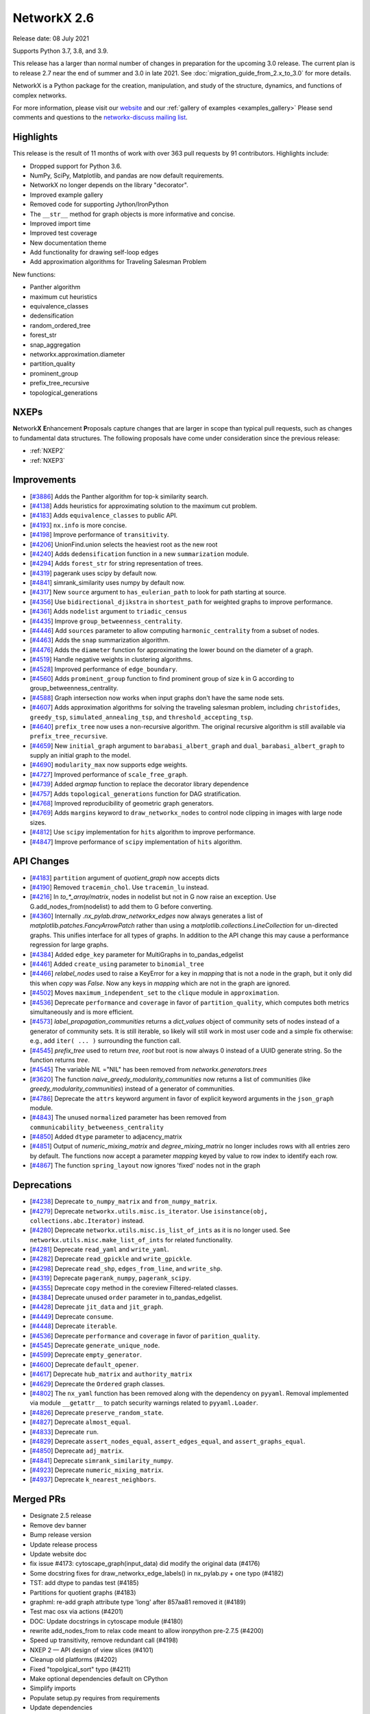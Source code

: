 NetworkX 2.6
============

Release date: 08 July 2021

Supports Python 3.7, 3.8, and 3.9.

This release has a larger than normal number of changes in preparation for the upcoming 3.0 release.
The current plan is to release 2.7 near the end of summer and 3.0 in late 2021.
See :doc:`migration_guide_from_2.x_to_3.0` for more details.

NetworkX is a Python package for the creation, manipulation, and study of the
structure, dynamics, and functions of complex networks.

For more information, please visit our `website <https://networkx.org/>`_
and our :ref:`gallery of examples <examples_gallery>`
Please send comments and questions to the `networkx-discuss mailing list
<http://groups.google.com/group/networkx-discuss>`_.

Highlights
----------

This release is the result of 11 months of work with over 363 pull requests by
91 contributors. Highlights include:

- Dropped support for Python 3.6.
- NumPy, SciPy, Matplotlib, and pandas are now default requirements.
- NetworkX no longer depends on the library "decorator".
- Improved example gallery
- Removed code for supporting Jython/IronPython
- The ``__str__`` method for graph objects is more informative and concise.
- Improved import time
- Improved test coverage
- New documentation theme
- Add functionality for drawing self-loop edges
- Add approximation algorithms for Traveling Salesman Problem

New functions:

- Panther algorithm
- maximum cut heuristics
- equivalence_classes
- dedensification
- random_ordered_tree
- forest_str
- snap_aggregation
- networkx.approximation.diameter
- partition_quality
- prominent_group
- prefix_tree_recursive
- topological_generations

NXEPs
-----

**N**\etwork\ **X** **E**\nhancement **P**\roposals capture changes
that are larger in scope than typical pull requests, such as changes to
fundamental data structures.
The following proposals have come under consideration since the previous
release:

- :ref:`NXEP2`
- :ref:`NXEP3`

Improvements
------------

- [`#3886 <https://github.com/networkx/networkx/pull/3886>`_]
  Adds the Panther algorithm for top-k similarity search.
- [`#4138 <https://github.com/networkx/networkx/pull/4138>`_]
  Adds heuristics for approximating solution to the maximum cut problem.
- [`#4183 <https://github.com/networkx/networkx/pull/4183>`_]
  Adds ``equivalence_classes`` to public API.
- [`#4193 <https://github.com/networkx/networkx/pull/4193>`_]
  ``nx.info`` is more concise.
- [`#4198 <https://github.com/networkx/networkx/pull/4198>`_]
  Improve performance of ``transitivity``.
- [`#4206 <https://github.com/networkx/networkx/pull/4206>`_]
  UnionFind.union selects the heaviest root as the new root
- [`#4240 <https://github.com/networkx/networkx/pull/4240>`_]
  Adds ``dedensification`` function in a new ``summarization`` module.
- [`#4294 <https://github.com/networkx/networkx/pull/4294>`_]
  Adds ``forest_str`` for string representation of trees.
- [`#4319 <https://github.com/networkx/networkx/pull/4319>`_]
  pagerank uses scipy by default now.
- [`#4841 <https://github.com/networkx/networkx/pull/4841>`_]
  simrank_similarity uses numpy by default now.
- [`#4317 <https://github.com/networkx/networkx/pull/4317>`_]
  New ``source`` argument to ``has_eulerian_path`` to look for path starting at
  source.
- [`#4356 <https://github.com/networkx/networkx/pull/4356>`_]
  Use ``bidirectional_djikstra`` in ``shortest_path`` for weighted graphs
  to improve performance.
- [`#4361 <https://github.com/networkx/networkx/pull/4361>`_]
  Adds ``nodelist`` argument to ``triadic_census``
- [`#4435 <https://github.com/networkx/networkx/pull/4435>`_]
  Improve ``group_betweenness_centrality``.
- [`#4446 <https://github.com/networkx/networkx/pull/4446>`_]
  Add ``sources`` parameter to allow computing ``harmonic_centrality`` from a
  subset of nodes.
- [`#4463 <https://github.com/networkx/networkx/pull/4463>`_]
  Adds the ``snap`` summarization algorithm.
- [`#4476 <https://github.com/networkx/networkx/pull/4476>`_]
  Adds the ``diameter`` function for approximating the lower bound on the
  diameter of a graph.
- [`#4519 <https://github.com/networkx/networkx/pull/4519>`_]
  Handle negative weights in clustering algorithms.
- [`#4528 <https://github.com/networkx/networkx/pull/4528>`_]
  Improved performance of ``edge_boundary``.
- [`#4560 <https://github.com/networkx/networkx/pull/4560>`_]
  Adds ``prominent_group`` function to find prominent group of size k in
  G according to group_betweenness_centrality.
- [`#4588 <https://github.com/networkx/networkx/pull/4588>`_]
  Graph intersection now works when input graphs don't have the same node sets.
- [`#4607 <https://github.com/networkx/networkx/pull/4607>`_]
  Adds approximation algorithms for solving the traveling salesman problem,
  including ``christofides``, ``greedy_tsp``, ``simulated_annealing_tsp``,
  and ``threshold_accepting_tsp``.
- [`#4640 <https://github.com/networkx/networkx/pull/4640>`_]
  ``prefix_tree`` now uses a non-recursive algorithm. The original recursive
  algorithm is still available via ``prefix_tree_recursive``.
- [`#4659 <https://github.com/networkx/networkx/pull/4659>`_]
  New ``initial_graph`` argument to ``barabasi_albert_graph`` and
  ``dual_barabasi_albert_graph`` to supply an initial graph to the model.
- [`#4690 <https://github.com/networkx/networkx/pull/4690>`_]
  ``modularity_max`` now supports edge weights.
- [`#4727 <https://github.com/networkx/networkx/pull/4727>`_]
  Improved performance of ``scale_free_graph``.
- [`#4739 <https://github.com/networkx/networkx/pull/4739>`_]
  Added `argmap` function to replace the decorator library dependence
- [`#4757 <https://github.com/networkx/networkx/pull/4757>`_]
  Adds ``topological_generations`` function for DAG stratification.
- [`#4768 <https://github.com/networkx/networkx/pull/4768>`_]
  Improved reproducibility of geometric graph generators.
- [`#4769 <https://github.com/networkx/networkx/pull/4769>`_]
  Adds ``margins`` keyword to ``draw_networkx_nodes`` to control node clipping
  in images with large node sizes.
- [`#4812 <https://github.com/networkx/networkx/pull/4812>`_]
  Use ``scipy`` implementation for ``hits`` algorithm to improve performance.
- [`#4847 <https://github.com/networkx/networkx/pull/4847>`_]
  Improve performance of ``scipy`` implementation of ``hits`` algorithm.

API Changes
-----------

- [`#4183 <https://github.com/networkx/networkx/pull/4183>`_]
  ``partition`` argument of `quotient_graph` now accepts dicts
- [`#4190 <https://github.com/networkx/networkx/pull/4190>`_]
  Removed ``tracemin_chol``.  Use ``tracemin_lu`` instead.
- [`#4216 <https://github.com/networkx/networkx/pull/4216>`_]
  In `to_*_array/matrix`, nodes in nodelist but not in G now raise an exception.
  Use G.add_nodes_from(nodelist) to add them to G before converting.
- [`#4360  <https://github.com/networkx/networkx/pull/4360>`_]
  Internally `.nx_pylab.draw_networkx_edges` now always generates a
  list of `matplotlib.patches.FancyArrowPatch` rather than using
  a `matplotlib.collections.LineCollection` for un-directed graphs.  This
  unifies interface for all types of graphs.  In
  addition to the API change this may cause a performance regression for
  large graphs.
- [`#4384 <https://github.com/networkx/networkx/pull/4384>`_]
  Added ``edge_key`` parameter for MultiGraphs in to_pandas_edgelist
- [`#4461 <https://github.com/networkx/networkx/pull/4461>`_]
  Added ``create_using`` parameter to ``binomial_tree``
- [`#4466 <https://github.com/networkx/networkx/pull/4466>`_]
  `relabel_nodes` used to raise a KeyError for a key in `mapping` that is not
  a node in the graph, but it only did this when `copy` was `False`. Now
  any keys in `mapping` which are not in the graph are ignored.
- [`#4502 <https://github.com/networkx/networkx/pull/4502>`_]
  Moves ``maximum_independent_set`` to the ``clique`` module in ``approximation``.
- [`#4536 <https://github.com/networkx/networkx/pull/4536>`_]
  Deprecate ``performance`` and ``coverage`` in favor of ``partition_quality``,
  which computes both metrics simultaneously and is more efficient.
- [`#4573 <https://github.com/networkx/networkx/pull/4573>`_]
  `label_propagation_communities` returns a `dict_values` object of community
  sets of nodes instead of a generator of community sets. It is still iterable,
  so likely will still work in most user code and a simple fix otherwise:
  e.g., add ``iter( ... )`` surrounding the function call.
- [`#4545 <https://github.com/networkx/networkx/pull/4545>`_]
  `prefix_tree` used to return `tree, root` but root is now always 0
  instead of a UUID generate string. So the function returns `tree`.
- [`#4545 <https://github.com/networkx/networkx/pull/4545>`_]
  The variable `NIL` ="NIL" has been removed from `networkx.generators.trees`
- [`#3620 <https://github.com/networkx/networkx/pull/3620>`_]
  The function `naive_greedy_modularity_communities` now returns a
  list of communities (like `greedy_modularity_communities`) instead
  of a generator of communities.
- [`#4786 <https://github.com/networkx/networkx/pull/4786>`_]
  Deprecate the ``attrs`` keyword argument in favor of explicit keyword
  arguments in the ``json_graph`` module.
- [`#4843 <https://github.com/networkx/networkx/pull/4843>`_]
  The unused ``normalized`` parameter has been removed
  from ``communicability_betweeness_centrality``
- [`#4850 <https://github.com/networkx/networkx/pull/4850>`_]
  Added ``dtype`` parameter to adjacency_matrix
- [`#4851 <https://github.com/networkx/networkx/pull/4851>`_]
  Output of `numeric_mixing_matrix` and `degree_mixing_matrix` no longer
  includes rows with all entries zero by default. The functions now accept
  a parameter `mapping` keyed by value to row index to identify each row.
- [`#4867 <https://github.com/networkx/networkx/pull/4867>`_]
  The function ``spring_layout`` now ignores 'fixed' nodes not in the graph

Deprecations
------------

- [`#4238 <https://github.com/networkx/networkx/pull/4238>`_]
  Deprecate ``to_numpy_matrix`` and ``from_numpy_matrix``.
- [`#4279 <https://github.com/networkx/networkx/pull/4279>`_]
  Deprecate ``networkx.utils.misc.is_iterator``.
  Use ``isinstance(obj, collections.abc.Iterator)`` instead.
- [`#4280 <https://github.com/networkx/networkx/pull/4280>`_]
  Deprecate ``networkx.utils.misc.is_list_of_ints`` as it is no longer used.
  See ``networkx.utils.misc.make_list_of_ints`` for related functionality.
- [`#4281 <https://github.com/networkx/networkx/pull/4281>`_]
  Deprecate ``read_yaml`` and ``write_yaml``.
- [`#4282 <https://github.com/networkx/networkx/pull/4282>`_]
  Deprecate ``read_gpickle`` and ``write_gpickle``.
- [`#4298 <https://github.com/networkx/networkx/pull/4298>`_]
  Deprecate ``read_shp``, ``edges_from_line``, and ``write_shp``.
- [`#4319 <https://github.com/networkx/networkx/pull/4319>`_]
  Deprecate ``pagerank_numpy``, ``pagerank_scipy``.
- [`#4355 <https://github.com/networkx/networkx/pull/4355>`_]
  Deprecate ``copy`` method in the coreview Filtered-related classes.
- [`#4384 <https://github.com/networkx/networkx/pull/4384>`_]
  Deprecate unused ``order`` parameter in to_pandas_edgelist.
- [`#4428 <https://github.com/networkx/networkx/pull/4428>`_]
  Deprecate ``jit_data`` and ``jit_graph``.
- [`#4449 <https://github.com/networkx/networkx/pull/4449>`_]
  Deprecate ``consume``.
- [`#4448 <https://github.com/networkx/networkx/pull/4448>`_]
  Deprecate ``iterable``.
- [`#4536 <https://github.com/networkx/networkx/pull/4536>`_]
  Deprecate ``performance`` and ``coverage`` in favor of ``parition_quality``.
- [`#4545 <https://github.com/networkx/networkx/pull/4545>`_]
  Deprecate ``generate_unique_node``.
- [`#4599 <https://github.com/networkx/networkx/pull/4599>`_]
  Deprecate ``empty_generator``.
- [`#4600 <https://github.com/networkx/networkx/pull/4600>`_]
  Deprecate ``default_opener``.
- [`#4617 <https://github.com/networkx/networkx/pull/4617>`_]
  Deprecate ``hub_matrix`` and ``authority_matrix``
- [`#4629 <https://github.com/networkx/networkx/pull/4629>`_]
  Deprecate the ``Ordered`` graph classes.
- [`#4802 <https://github.com/networkx/networkx/pull/4802>`_]
  The ``nx_yaml`` function has been removed along with the dependency on
  ``pyyaml``. Removal implemented via module ``__getattr__`` to patch security
  warnings related to ``pyyaml.Loader``.
- [`#4826 <https://github.com/networkx/networkx/pull/4826>`_]
  Deprecate ``preserve_random_state``.
- [`#4827 <https://github.com/networkx/networkx/pull/4827>`_]
  Deprecate ``almost_equal``.
- [`#4833 <https://github.com/networkx/networkx/pull/4833>`_]
  Deprecate ``run``.
- [`#4829 <https://github.com/networkx/networkx/pull/4829>`_]
  Deprecate ``assert_nodes_equal``, ``assert_edges_equal``, and ``assert_graphs_equal``.
- [`#4850 <https://github.com/networkx/networkx/pull/4850>`_]
  Deprecate ``adj_matrix``.
- [`#4841 <https://github.com/networkx/networkx/pull/4841>`_]
  Deprecate ``simrank_similarity_numpy``.
- [`#4923 <https://github.com/networkx/networkx/pull/4923>`_]
  Deprecate ``numeric_mixing_matrix``.
- [`#4937 <https://github.com/networkx/networkx/pull/4937>`_]
  Deprecate ``k_nearest_neighbors``.

Merged PRs
----------

- Designate 2.5 release
- Remove dev banner
- Bump release version
- Update release process
- Update website doc
- fix issue #4173: cytoscape_graph(input_data) did modify the original data (#4176)
- Some docstring fixes for draw_networkx_edge_labels() in nx_pylab.py + one typo (#4182)
- TST: add dtype to pandas test (#4185)
- Partitions for quotient graphs (#4183)
- graphml: re-add graph attribute type 'long' after 857aa81 removed it (#4189)
- Test mac osx via actions (#4201)
- DOC: Update docstrings in cytoscape module (#4180)
- rewrite add_nodes_from to relax code meant to allow ironpython pre-2.7.5 (#4200)
- Speed up transitivity, remove redundant call (#4198)
- NXEP 2 — API design of view slices (#4101)
- Cleanup old platforms (#4202)
- Fixed "topolgical_sort" typo (#4211)
- Make optional dependencies default on CPython
- Simplify imports
- Populate setup.py requires from requirements
- Update dependencies
- Remove _CholeskySolver
- to_numpy/scipy array functions should not allow non-nodes in nodelist (#4216)
- fix "see also" links in json_graph.tree (#4222)
- MAINT: changed is_string_like to isinstance (#4223)
- Fix UnionFind.union to select the heaviest root as the new root (#4206)
- CI: Configure circleCI to deploy docs. (#4134)
- MAINT: Update nx.info (#4193)
- Fix indexing in kernighan_lin_bisection (#4177)
- CI: Add GH fingerprint (#4229)
- Create ssh dir for circleci
- CI: update circleci doc deployment. (#4230)
- Revert "CI: Configure circleCI to deploy docs. (#4134)" (#4231)
- DOC: Add discussion to NXEP 2.
- Update format dependencies
- Use black for linting
- Format w/ black==20.8b1
- Check formatting of PRs via black (#4235)
- TST: Modify heuristic for astar path test. (#4237)
- MAINT: Deprecate numpy matrix conversion functions (#4238)
- Add roadmap (#4234)
- Add nx.info to str dunder for graph classes (#4241)
- DOC: Minor reformatting of contract_nodes docstring. (#4245)
- Fix betweenness_centrality doc paper links (#4257)
- Fix bug in has_eulerian_path for directed graphs  (#4246)
- Add PR template (#4258)
- Use seed to make plot fixed (#4260)
- Update giant component example (#4267)
- Update "house with colors" gallery example (#4263)
- Replace degree_histogram and degree_rank with a single example (#4265)
- Update Knuth miles example. (#4251)
- Update "four_grids" gallery example (#4264)
- Improve legibility of labels in plot_labels_and_colors example (#4266)
- Improve readibility of chess_example in gallery (#4252)
- Fix contracted_edge for multiple edges (#4274)
- Add seeds to gallery examples for reproducibility (#4276)
- Add a 3D plotting example with matplotlib to the gallery (#4268)
- Deprecate `utils.is_iterator` (#4279)
- Deprecate utils.is_list_of_ints (#4280)
- Improve axes layout in plot_decomposition example (#4278)
- Update homepage URL (#4285)
- Build docs for deployment on Travis CI (#4286)
- Add simple graph w/ manual layout (#4291)
- Deprecate nx_yaml (#4281)
- Deprecate gpickle (#4282)
- Improve relabel coverage, tweak docstrings (#4299)
- Swith to travis-ci.com
- TST: Increase test coverage of convert_matrix (#4301)
- Add descriptive error message for Node/EdgeView slicing. NEXP2 (#4300)
- Don't import other people's version.py (#4289)
- TST: Refactor to improve coverage. (#4307)
- Improve readwrite test coverage (#4310)
- Fix typo (#4312)
- Update docstring of to_dict_of_dicts.
- Add tests for edge_data param.
- Minor touchups to docstring
- adds dedensification function (#4240)
- TST: improve multigraph test coverage to 100% (#4340)
- Add rainbow coloring example to gallery. (#4330)
- Test on Python 3.9 (#4303)
- Sphinx33 (#4342)
- fix order of yield and seen.update in all cc routines (see #4331 & #3859 & 3823) (#4333)
- Updates to slicing error message for reportviews (#4304)
- Eulerian path fix (#4317)
- Add FutureWarning in preparation for simplifying cytoscape function signatures. (#4284)
- Move a few imports inside functions to improve import speed of the library (#4296)
- Address comments from code review.
- Cleanup algebraicconnectivity (#4287)
- Switch from travis to gh actions (#4320)
- Fix (#4345)
- Fix travis doc deployment
- Fix gdal version on travis
- Update to_dict_of_dict edge_data (#4321)
- Update adjacency_iter to adjacency (#4339)
- Test and document missing nodes/edges in set_{node/edge}_attributes (#4346)
- Update tests and docs for has_eulerian_path (#4344)
- Deprecate nx_shp (#4298)
- Refactor and improve test coverage for restricted_view and selfloop_edges (#4351)
- Enable mayavi in sphinx gallery. (#4297)
- CI: Add mayavi conf to travis and GH for doc deploy (#4354)
- Fix doc build w/ GH actions
- Install vtk before mayavi
- Install vtk before mayavi
- Install vtk before mayavi
- Use bidirection_dijkstra as default in weighted shortest_path (#4356)
- Add unit tests for utils.misc.flatten (#4359)
- Improve test coverage for coreviews.py (#4355)
- Update tutorial.rst - Fixes #4249 (#4358)
- Bugfix for issue 4336, moving try/except and adding else clause (#4365)
- Added nodelist attribute to triadic_census (#4361)
- API: always use list of FancyArrowPatch rather than LineCollection (#4360)
- MNT: make the self-loop appear in all cases (#4370)
- Add additional libraries to intersphinx mapping (#4372)
- Make nx.pagerank a wrapper around different implementations, use scipy one by default (#4319)
- MAINT: remove deprecated numpy type aliases. (#4373)
- DOC: Fix return type for random_tournament and hamiltonian_path (#4376)
- Skip memory leak test for PyPy (#4385)
- add OSMnx example (#4383)
- Update docstring for to_pandas_edgelist and add edgekey parameter (#4384)
- TST: Boost test coverage of nx_pylab module (#4375)
- Fixed issue where edge attributes were being silently overwritten during node contraction (#4273)
- CI: Fix CircleCI doc buiild failure (#4388)
- Improve test coverage of convert module (#4306)
- Add gene-gene network (#4269)
- Ignore expected warnings (#4391)
- Use matrix multiplication operator (#4390)
- code and doc fix for square_clustering algorithm in cluster.py (#4392)
- Remove xml import checks (#4393)
- fix typo in NXEP template (#4396)
- Add Panther algorithm per #3849 (#3886)
- Pagerank followup (#4399)
- Don't import nx from networkx (#4403)
- Modify and document behavior of nodelist param in draw_networkx_edges. (#4378)
- Add circuit plot (#4408)
- Add words graph plot (#4409)
- DOC: Remove repeated words (#4410)
- Add plot for rcm example (#4411)
- Fix small index iteration bug in kernighan_lin algorithm (#4398)
- Use str dunder (#4412)
- Use xetex for uft8 latex backend (#4326)
- Add recommended fonts to travis.yml. (#4414)
- CI: Workaround font naming bug. (#4416)
- DOC: geospatial example using lines (#4407)
- Add plotting examples for geospatial data (#4366)
- Increase coverage in graphviews.py (#4418)
- Refactor gallery (#4422)
- Safer repr format of variables (#4413)
- Updates to docs and imports for classic.py (#4424)
- Remove advanced example section (#4429)
- Add coreview objects to documentation (#4431)
- Add gallery example for drawing self-loops. (#4430)
- Add igraph example (#4404)
- Standard imports (#4401)
- Collect graphviz examples (#4427)
- NXEP 3: Allow generators to yield from edgelists (#4395)
- Update geospatial readme (#4417)
- DOC: Fix broken links in shortest_path docstrings (#4434)
- Improves description bfs_predecessors and bfs_successors. (#4438)
- Deprecate jit (#4428)
- JavaScript example: fix link (#4450)
- Deprecate utils.misc.consume (#4449)
- DOC: Switch from napoleon to numpydoc sphinx extension (#4447)
- Correct networkxsimplex docstring re: multigraph
- Correct networkxsimplex docstring re: multigraph (#4455)
- Maxcut heuristics (#4138)
- binomial_tree() with "create_using parameter (#4461)
- Reorganize tests (#4467)
- Drop Py3.6 support per NEP 29 (#4469)
- Add random_ordered_tree and forest_str (#4294)
- Deprecate iterable (#4448)
- Allow relabel_nodes mapping to have non-node keys that get ignored (#4466)
- Fixed docs + added decorator for k_components approx (#4474)
- Update docs for clustering Fixes #4348 (#4477)
- Handle self-loops for single self-loop (drawing) (#4425)
- Update GH actions links in README (#4482)
- Improve code coverage for cuts.py (#4473)
- Reenable tests (#4488)
- Update Sphinx (#4494)
- Update pre-commit (#4495)
- Simplify example dependencies (#4506)
- Update geospatial readme (#4504)
- Update year (#4509)
- Drop Travis CI (#4510)
- Run pypy tests separately (#4512)
- Simplify version information (#4492)
- Delete old test (#4513)
- Gallery support for pygraphviz examples (#4464)
- TST: An approach to parametrizing read_edgelist tests. (#4292)
- Setup cross-repo doc deploy via actions. (#4480)
- use issue templates to redirect to discussions tab, add a bug report template (#4524)
- Fix performance issue in nx.edge_boundary (#4528)
- clean up list comp (#4499)
- Improve code coverage of swap.py (#4529)
- Clustering for signed weighted graphs (#4519)
- Fix docstrings and remove unused variables (#4501)
- Improving code coverage of chordal.py (#4471)
- Cliques on mutigraph/directed graph types (#4502)
- Approximated Diameter  (#4476)
- `arrows` should be True by default for directed graphs (#4522)
- Remove unnecessary node_list from gallery example (#4505)
- fixing the width argument description of the function draw_networkx (#4479)
- Partially revert #4378 - Modify behavior of nodelist param in draw_networkx_edges. (#4531)
- Replace generate_unique_node internally where not needed (#4537)
- Extend harmonic centrality to include source nodes (#4446)
- improve group betweenness centrality (#4435)
- fixes Github Actions failures (#4548)
- updated cutoff def in weighted.py (#4546)
- Less strict on mayavi constraint for doc building. (#4547)
- Update docstring for ancestor and descendents (#4550)
- TST: Fix error in katz centrality test setup. (#4554)
- Correct mu parameter documentation for LFR (#4557)
- Pin pygeos==0.8 (#4563)
- Unpin pygeos (#4570)
- Test Windows via GH actions (#4567)
- Update documentation and testing of arbitrary_element (#4451)
- added test for max_iter argument
- reformatted test_kernighan_lin.py
- Simplify test pylab (#4577)
- Update README.rst
- Fix search (#4580)
- Add test Kernighan Lin Algorithm (#4575)
- Fix typos (#4581)
- Boiler plate for mentored projects documentation (#4576)
- Deprecate generate_unique_node (#4545)
- Check nodelist input to floyd_warshall (#4589)
- Improve intersection function (#4588)
- Pygraphviz choco (#4583)
- Add prominent group algorithm (#4560)
- Add partition_quality to compute coverage and performance  (coverage and perfor… (#4536)
- Use Pillow for viewing AGraph output and deprecate default_opener (#4600)
- Remove mktemp usage (#4593)
- Add an FAQ to the developer guide for new contributors (#4556)
- Improve test coverage and docs for nonrandomness (#4613)
- Collect label propagation communities in one go (#4573)
- Deprecate networkx.utils.empty_generator. (#4599)
- return earlier from `clique.graph_clique_number` (#4622)
- More for projects page: TSP and Graph Isomorphism (#4620)
- add recommended venv directory to .gitignore (#4619)
- adding weight description to centrality metrices (#4610)
- Add a good first issue badge to README  (#4627)
- add test to regular (#4624)
- Add scipy-1.6.1 to blocklist. (#4628)
- Deprecate hub_matrix and authority_matrix (#4617)
- Fix issue #3153: generalized modularity maximization  (#3260)
- Improve doc example for find_cycle. (#4639)
- Correct and update Atlas example (#4635)
- Remove attr_dict from parameters list in the docstring (#4642)
- Verify edges are valid in is_matching() (#4638)
- Remove old file reference (#4646)
- Deprecate Ordered graph classes (#4629)
- Update CI to use main (#4651)
- Make main default branch (and remove gitwash) (#4649)
- Fix link for Katz centrality definition (#4655)
- fix for negative_edge_cycle weight kwarg to bellman_ford (#4658)
- Refactor bipartite and multipartite layout (#4653)
- Volunteering for mentorship (#4671)
- Adding an iterative version of prefix tree (#4640)
- Increase code coverage tournament (#4665)
- Fix to_vertex_cover (#4667)
- Reorganize minor submodule as subpackage (#4349)
- modularity_max: account for edge weights (#4690)
- Remove instances of random.sample from sets (deprecated in Python 3.9) (#4602)
- Fixing Bug in Transitive Reduction, resulting in loss of node/edge attributes (#4684)
- direct links to the tutorial and discussions in README (#4711)
- Pin upper bound of decorator dep. (#4721)
- fix typo (#4724)
- Updating average_clustering() documentation - Issue #4734 (#4735)
- rm nx import from docstring example. (#4738)
- CI: persist pip cache between circleci runs (#4714)
- Use pydata sphinx theme (#4741)
- O(n^2) -> O(n) implementation for scale_free_graph (#4727)
- TST: be more explicit about instance comparison. (#4748)
- fix typo in docstring (ismorphism -> isomorphism) (#4756)
- CI: Fix cartopy build failure in docs workflow (#4751)
- Add missing __all__'s to utils modules + test. (#4753)
- Add 2 articles for TSP project as references (#4758)
- Improve reproducibilty of geometric graphs (#4768)
- Updated decorator requirement for #4718 (#4773)
- Gallery Example: Drawing custom node icons on network using MPL (#4633)
- Get rid of invalid escape sequences. (#4789)
- imread(url) is deprecated, use pillow + urllib to load image from URL (#4790)
- Add auto-margin scaling in draw_networkx_nodes function (fix for issue 3443) (#4769)
- Update documentation dependencies (#4794)
- Fix sphinx warnings during doc build. (#4795)
- Remove mayavi and cartopy dependencies (#4800)
- make plots less dense, enable plotting for igraph (#4791)
- fix urllib import (#4793)
- Improve documentation look (#4801)
- Add approximation algorithms for traveling salesman problem (#4607)
- adds implementation of SNAP summarization algorithm (#4463)
- Update black (#4814)
- Restructure documentation (#4744)
- Pin upper bound on decorator for 2.6 release. (#4815)
- Use `callable()` to check if the object is calllable (#1) (#4678)
- Remove dictionary from signature of tree_graph and tree_data (#4786)
- Make nx.hits a wrapper around different implementations, use scipy one by default (#4812)
- restructured networksimplex.py and added test_networksimplex.py (#4685)
- Update requirements (#4625)
- Fix Sphinx errors (#4817)
- Add topological_generations function (#4757)
- Add `initial_graph` parameter to simple and dual Barábasi-Albert random graphs (#4659)
- Link to guides (#4818)
- switch alias direction of spring_layout and fruchterman_reingold_layout (#4820)
- Fix to_undirected doc typo (#4821)
- Deprecate preserve_random_state (#4826)
- Fixes read/write_gml with nan/inf attributes (#4497)
- Remove pyyaml dependency via module getattr (#4802)
- Use pytest.approx (#4827)
- DOC: Clarify behaviour of k_crust(G, k) (#4831)
- Limit number of threads used by OMP in circleci. (#4830)
- Deprecate run (#4833)
- Fix a few broken links in the html docs (#4572)
- Refactor testing utilities (#4829)
- Fix edge drawing performance regression (#4825)
- Draft 2.6 release notes (#4828)
- Fix bad import pattern (#4839)
- Add info about testing and examples (#4582)
- Remove unused `normalized` parameter from communicability_betweenness_centrality (#4843)
- add special processing of `multigraph_input` upon graph init (#4823)
- Add dtype argument to adjacency_matrix (#4850)
- Use scipy to compute eigenvalues (#4847)
- Default to NumPy for simrank_similarity (#4841)
- Remove "networkx" from top-level networkx namespace (#4840)
- Designate 2.6rc1 release
- Bump release version
- DOC: point towards web archive link in GML docs (#4864)
- Fix docstring typo (#4871)
- Reformatted  table to address issue #4852 (#4875)
- spring_layout: ignore 'fixed' nodes not in the graph nodes (#4867)
- Deserializing custom default properties graph ml (#4872)
- DOC: Fix links, use DOI links, wayback machine where required (#4868)
- Fix conda instructions (#4884)
- Decode GraphML/yEd shape type (#4694)
- bugfix-for-issue-4353: modify default edge_id format (#4842)
- Raise ValueError if None is added as a node. (#4892)
- Update arrows default value in draw_networkx. (#4883)
- Doc/fix 403 error drawing custom icons (#4906)
- Remove decorator dependency (#4739)
- Update docstrings for dfs and bfs edges and fix cross links (#4900)
- Fix graph_class usage in to_undirected method (#4912)
- Fix assortativity coefficent calculation (#4851)
- Deprecate numeric_mixing_matrix. (#4923)
- Update read_gml docstring with destringizer ex (#4916)
- Update release process (#4866)
- Designate 2.6rc2 release
- Bump release version
- Add 3.0 migration guide (#4927)
- quotient_graph doc fix (#4930)
- Page number for Katz centrality reference (#4932)
- Expand destringizer example in read_gml docstring (#4925)
- move partition checking outside private _quotient_graph function (#4931)
- Fixes #4275 - Add comment to parallel betweenness example (#4926)
- Minor Improvements on Networkx/algorithms/community/quality.py (#4939)
- Fix numeric and degree assortativity coefficient calculation (#4928)
- fix spelling in docstring of conftest.py (#4945)
- fix trouble with init_cycle argument to two TSP functions (#4938)
- split out deprecation. remove all changes to neighbor_degree (#4937)
- Add matrix market to readwrite reference (#4934)
- fix typo for PR number of deprecation (#4949)
- Fix neighbor degree for directed graphs (#4948)
- `descendants_at_distance` also for non-DiGraphs (#4952)
- Changes to rst files to make doctests pass (#4947)
- Fix version pull down (#4954)
- Finalize 2.6 release notes (#4958)

Contributors
------------

- AbhayGoyal
- Suvayu Ali
- Alexandre Amory
- Francesco Andreuzzi
- Salim BELHADDAD
- Ross Barnowski
- Raffaele Basile
- Jeroen Bergmans
- R. Bernstein
- Geoff Boeing
- Kelly Boothby
- Jeff Bradberry
- Erik Brendel
- Justin Cai
- Thomas A Caswell
- Jonas Charfreitag
- Berlin Cho
- ChristopherReinartz
- Jon Crall
- Michael Dorner
- Harshal Dupare
- Andrew Eckart
- Tomohiro Endo
- Douglas Fenstermacher
- Martin Fleischmann
- Martha Frysztacki [frɨʂtat͡skʲ]
- Debargha Ganguly
- CUI Hao
- Floris Hermsen
- Ward Huang
- Elgun Jabrayilzade
- Han Jaeseung
- Mohammed Kashif
- Alex Korbonits
- Mario Kostelac
- Sebastiaan Lokhorst
- Lonnen
- Delille Louis
- Xiaoyan Lu
- Alex Malins
- Oleh Marshev
- Jordan Matelsky
- Fabio Mazza
- Chris McBride
- Abdulelah S. Al Mesfer
- Attila Mester
- Jarrod Millman
- Miroslav Šedivý
- Harsh Mishra
- S Murthy
- Matthias Nagel
- Attila Nagy
- Mehdi Nemati
- Dimitrios Papageorgiou
- Vitaliy Pozdnyakov
- Bharat Raghunathan
- Randy
- Michael Recachinas
- Carlos González Rotger
- Taxo Rubio
- Dan Schult
- Mridul Seth
- Kunal Shah
- Eric Sims
- Ludovic Stephan
- Justin Timmons
- Andrea Tomassilli
- Matthew Treinish
- Milo Trujillo
- Danylo Ulianych
- Alex Walker
- Stefan van der Walt
- Anthony Wilder Wohns
- Levi John Wolf
- Xiangyu Xu
- Shichu Zhu
- alexpsimone
- as1371
- cpurmessur
- dbxnr
- wim glenn
- goncaloasimoes
- happy
- jason-crowley
- jebogaert
- josch
- ldelille
- marcusjcrook
- guy rozenberg
- tom
- walkeralexander

